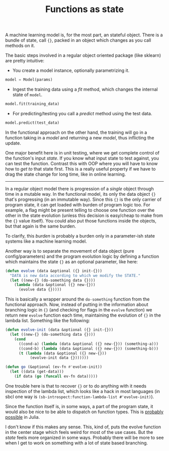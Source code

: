 #+TITLE: Functions as state
#+TAGS: ml, programming

A machine learning model is, for the most part, an stateful object. There is a
bundle of state, call ~{}~, packed in an object which changes as you call methods
on it.

The basic steps involved in a regular object oriented package (like sklearn) are
pretty intuitive:

- You create a model instance, optionally parametrizing it.
#+BEGIN_SRC python
model = Model(params)
#+END_SRC
- Ingest the training data using a /fit/ method, which changes the internal
  state of ~model~.
#+BEGIN_SRC python
model.fit(training_data)
#+END_SRC
- For predicting/testing you call a /predict/ method using the test data.
#+BEGIN_SRC python
model.predict(test_data)
#+END_SRC

In the functional approach on the other hand, the training will go in a function
taking in a /model/ and returning a new /model/, thus inflicting the update.

One major benefit here is in unit testing, where we get complete control of the
function's input /state/. If you know what input state to test against, you can
test the function. Contrast this with OOP where you will have to know how to /get
to/ that state first. This is a really useful property if we have to drag the
state change for long time, like in online learning.

-----

In a regular object model there is progression of a /single/ object through time
in a mutable way. In the functional model, its only the data object ~{}~ that's
progressing (in an immutable way). Since this ~{}~ is the only carrier of program
state, it can get loaded with burden of program logic too. For example, a flag
might be present telling to choose one function over the other in the state
evolution (unless this decision is easy/cheap to make from the ~{}~ value itself).
You could also put those functions inside the objects, but that again is the
same burden.

#+BEGIN_aside
To clarify, this /burden/ is probably a burden only in a
parameter-ish state systems like a machine learning model.
#+END_aside

Another way is to separate the movement of data object (pure
config/parameters) and the program evolution logic by defining a function which
maintains the state ~{}~ as an optional parameter, like here:

#+BEGIN_SRC lisp
  (defun evolve (data &optional ({} init-{}))
    "DATA is new data according to which we modify the STATE."
    (let ((new-{} (do-something data {})))
      (lambda (data &optional ({} new-{}))
        (evolve data {}))))
#+END_SRC

This is basically a wrapper around the ~do-something~ function from the functional
approach. Now, instead of putting in the information about branching logic in ~{}~
(and checking for flags in the ~evolve~ function) we return new ~evolve~ function
each time, maintaining the evolution of ~{}~ in the lambda list. Something like
the following:

#+BEGIN_SRC lisp
  (defun evolve-init (data &optional ({} init-{}))
    (let ((new-{} (do-something data {})))
      (cond
        ((cond-a) (lambda (data &optional ({} new-{})) (something-a)))
        ((cond-b) (lambda (data &optional ({} new-{})) (something-b)))
        (t (lambda (data &optional ({} new-{}))
             (evolve-init data {}))))))

  (defun go (&optional (ev-fn #'evolve-init))
    (let ((data (get-data)))
      (if data (go (funcall ev-fn data)))))
#+END_SRC

One trouble here is that to recover ~{}~ or to do anything with it needs
inspection of the lambda list, which looks like a hack in most languages (in
sbcl one way is ~(sb-introspect:function-lambda-list #'evolve-init)~).

Since the function itself is, in some ways, a part of the program state, it
would also be nice to be able to dispatch on function types. This is [[https://stackoverflow.com/a/39671677][probably
possible]] in Julia.

I don't know if this makes any sense. This, kind of, puts the evolve function in
the center stage which feels weird for most of the use cases. But the /state/
feels more organized in some ways. Probably there will be more to see when I get
to work on something with a lot of state based branching.
